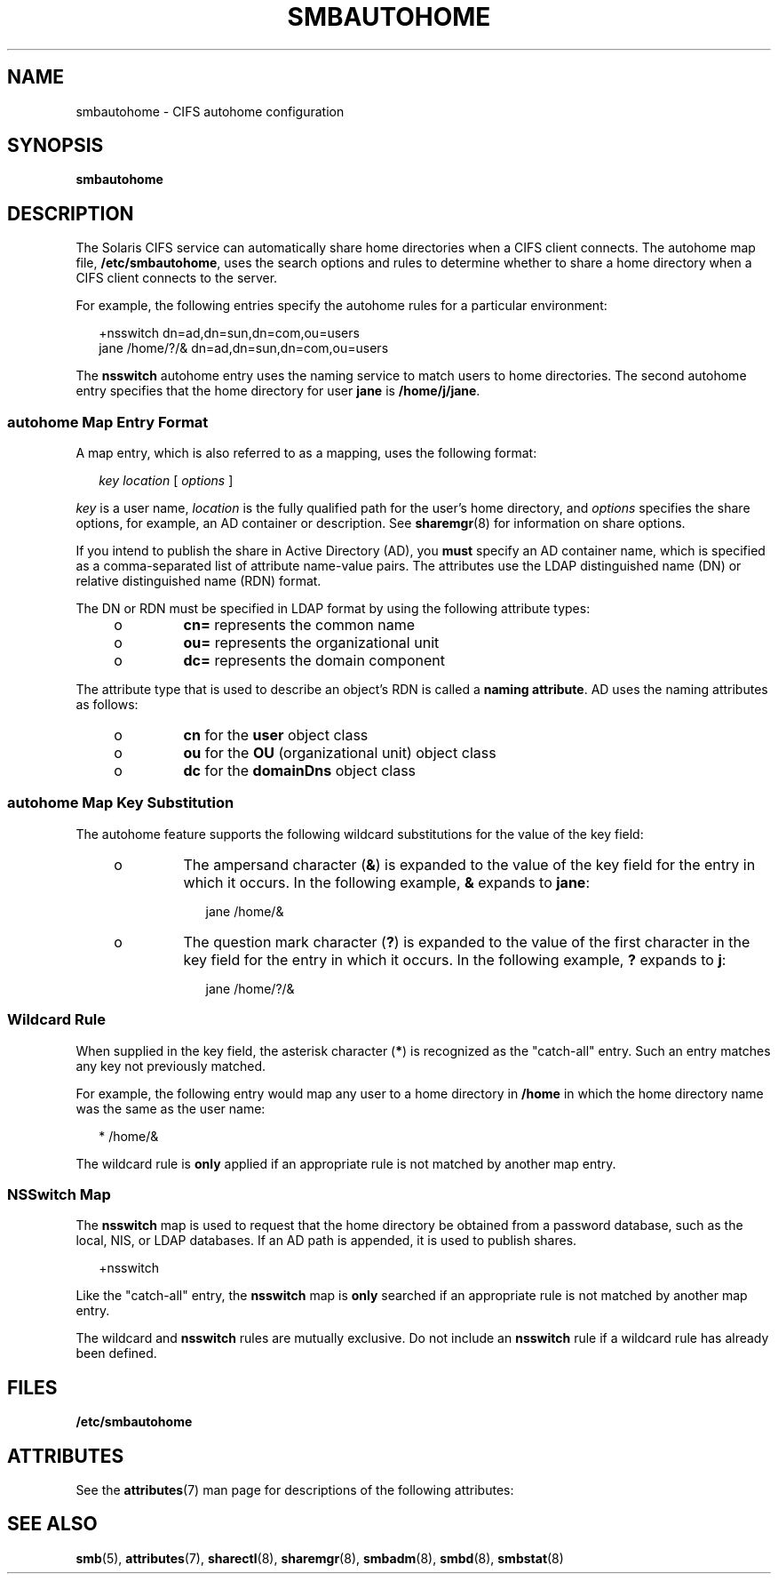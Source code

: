 '\" te
.\" Copyright (c) 2009, Sun Microsystems, Inc. All Rights Reserved.
.\" The contents of this file are subject to the terms of the Common Development and Distribution License (the "License").  You may not use this file except in compliance with the License.
.\" You can obtain a copy of the license at usr/src/OPENSOLARIS.LICENSE or http://www.opensolaris.org/os/licensing.  See the License for the specific language governing permissions and limitations under the License.
.\" When distributing Covered Code, include this CDDL HEADER in each file and include the License file at usr/src/OPENSOLARIS.LICENSE.  If applicable, add the following below this CDDL HEADER, with the fields enclosed by brackets "[]" replaced with your own identifying information: Portions Copyright [yyyy] [name of copyright owner]
.TH SMBAUTOHOME 5 "Feb 25, 2017"
.SH NAME
smbautohome \- CIFS autohome configuration
.SH SYNOPSIS
.LP
.nf
\fBsmbautohome\fR
.fi

.SH DESCRIPTION
.LP
The Solaris CIFS service can automatically share home directories when a CIFS
client connects. The autohome map file, \fB/etc/smbautohome\fR, uses the search
options and rules to determine whether to share a home directory when a CIFS
client connects to the server.
.sp
.LP
For example, the following entries specify the autohome rules for a particular
environment:
.sp
.in +2
.nf
+nsswitch	    dn=ad,dn=sun,dn=com,ou=users
jane    /home/?/&    dn=ad,dn=sun,dn=com,ou=users
.fi
.in -2
.sp

.sp
.LP
The \fBnsswitch\fR autohome entry uses the naming service to match users to
home directories. The second autohome entry specifies that the home directory
for user \fBjane\fR is \fB/home/j/jane\fR.
.SS "autohome Map Entry Format"
.LP
A map entry, which is also referred to as a mapping, uses the following format:
.sp
.in +2
.nf
\fIkey\fR \fIlocation\fR [ \fIoptions\fR ]
.fi
.in -2
.sp

.sp
.LP
\fIkey\fR is a user name, \fIlocation\fR is the fully qualified path for the
user's home directory, and \fIoptions\fR specifies the share options, for
example, an AD container or description. See \fBsharemgr\fR(8) for information
on share options.
.sp
.LP
If you intend to publish the share in Active Directory (AD), you \fBmust\fR
specify an AD container name, which is specified as a comma-separated list of
attribute name-value pairs. The attributes use the LDAP distinguished name (DN)
or relative distinguished name (RDN) format.
.sp
.LP
The DN or RDN must be specified in LDAP format by using the following attribute
types:
.RS +4
.TP
.ie t \(bu
.el o
\fBcn=\fR represents the common name
.RE
.RS +4
.TP
.ie t \(bu
.el o
\fBou=\fR represents the organizational unit
.RE
.RS +4
.TP
.ie t \(bu
.el o
\fBdc=\fR represents the domain component
.RE
.sp
.LP
The attribute type that is used to describe an object's RDN is called a
\fBnaming attribute\fR. AD uses the naming attributes as follows:
.RS +4
.TP
.ie t \(bu
.el o
\fBcn\fR for the \fBuser\fR object class
.RE
.RS +4
.TP
.ie t \(bu
.el o
\fBou\fR for the \fBOU\fR (organizational unit) object class
.RE
.RS +4
.TP
.ie t \(bu
.el o
\fBdc\fR for the \fBdomainDns\fR object class
.RE
.SS "autohome Map Key Substitution"
.LP
The autohome feature supports the following wildcard substitutions for the
value of the key field:
.RS +4
.TP
.ie t \(bu
.el o
The ampersand character (\fB&\fR) is expanded to the value of the key field for
the entry in which it occurs. In the following example, \fB&\fR expands to
\fBjane\fR:
.sp
.in +2
.nf
jane /home/&
.fi
.in -2

.RE
.RS +4
.TP
.ie t \(bu
.el o
The question mark character (\fB?\fR) is expanded to the value of the first
character in the key field for the entry in which it occurs. In the following
example, \fB?\fR expands to \fBj\fR:
.sp
.in +2
.nf
jane /home/?/&
.fi
.in -2

.RE
.SS "Wildcard Rule"
.LP
When supplied in the key field, the asterisk character (\fB*\fR) is recognized
as the "catch-all" entry. Such an entry matches any key not previously matched.
.sp
.LP
For example, the following entry would map any user to a home directory in
\fB/home\fR in which the home directory name was the same as the user name:
.sp
.in +2
.nf
*    /home/&
.fi
.in -2

.sp
.LP
The wildcard rule is \fBonly\fR applied if an appropriate rule is not matched
by another map entry.
.SS "NSSwitch Map"
.LP
The \fBnsswitch\fR map is used to request that the home directory be obtained
from a password database, such as the local, NIS, or LDAP databases. If
an AD path is appended, it is used to publish shares.
.sp
.in +2
.nf
+nsswitch
.fi
.in -2

.sp
.LP
Like the "catch-all" entry, the \fBnsswitch\fR map is \fBonly\fR searched if an
appropriate rule is not matched by another map entry.
.sp
.LP
The wildcard and \fBnsswitch\fR rules are mutually exclusive. Do not include an
\fBnsswitch\fR rule if a wildcard rule has already been defined.
.SH FILES
.LP
\fB/etc/smbautohome\fR
.SH ATTRIBUTES
.LP
See the \fBattributes\fR(7) man page for descriptions of the following
attributes:
.sp

.sp
.TS
box;
c | c
l | l .
ATTRIBUTE TYPE	ATTRIBUTE VALUE
_
Interface Stability	Uncommitted
.TE

.SH SEE ALSO
.LP
\fBsmb\fR(5),
\fBattributes\fR(7),
\fBsharectl\fR(8),
\fBsharemgr\fR(8),
\fBsmbadm\fR(8),
\fBsmbd\fR(8),
\fBsmbstat\fR(8)
